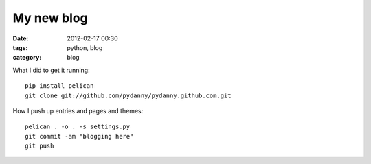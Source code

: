 ===========
My new blog
===========

:date: 2012-02-17 00:30
:tags: python, blog
:category: blog


What I did to get it running::

    pip install pelican
    git clone git://github.com/pydanny/pydanny.github.com.git

How I push up entries and pages and themes::
    
    pelican . -o . -s settings.py
    git commit -am "blogging here"
    git push